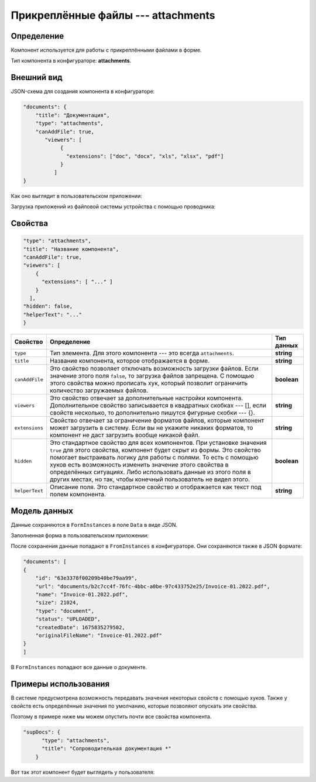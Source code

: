 Прикреплённые файлы --- attachments
===================================

Определение
-----------

Компонент используется для работы с прикреплёнными файлами в форме.

Тип компонента в конфигураторе: **attachments**.

Внешний вид
-----------

JSON-схема для создания компонента в конфигураторе:

..  code-block:: json

    "documents": {
        "title": "Документация",
        "type": "attachments",
        "canAddFile": true,
           "viewers": [
                {
                  "extensions": ["doc", "docx", "xls", "xlsx", "pdf"]
                }
              ]
    }

Как оно выглядит в пользовательском приложении:

..  thumbnail:: images/attachments-1-overview.png
    :alt: Пример компонента
    :width: 70%

Загрузка приложений из файловой системы устройства с помощью проводника:

..  thumbnail:: images/attachments-2-uploading.png
    :alt: Пример компонента
    :width: 70%

Свойства
--------

..  code-block:: json

    "type": "attachments",
    "title": "Название компонента",
    "canAddFile": true,
    "viewers": [
        {
          "extensions": [ "..." ]
        }
      ],
    "hidden": false,
    "helperText": "..."
    }   

..  list-table::
    :header-rows: 1

    *   - Свойство
        - Определение
        - Тип данных
    *   - ``type``
        - Тип элемента. Для этого компонента --- это всегда ``attachments``.
        - **string**
    *   - ``title``
        - Название компонента, которое отображается в форме.
        - **string**
    *   - ``canAddFile``
        - Это свойство позволяет отключать возможность загрузки файлов. Если значение этого поля ``false``, то загрузка файлов запрещена.
          С помощью этого свойства можно прописать хук, который позволит ограничить количество загружаемых файлов.
        - **boolean**
    *   - ``viewers``
        - Это свойство отвечает за дополнительные настройки компонента. Дополнительное свойство записывается в квадратных скобках --- [],
          если свойств несколько, то дополнительно пишутся фигурные скобки --- {}.
        - **string**
    *   - ``extensions``
        - Свойство отвечает за ограничение форматов файлов, которые компонент может загрузить в систему.
          Если вы не укажите никаких форматов, то компонент не даст загрузить вообще никакой файл.
        - **string**
    *   - ``hidden``
        - Это стандартное свойство для всех компонентов.
          При установке значения ``true`` для этого свойства, компонент будет скрыт из формы.
          Это свойство помогает выстраивать логику для работы с полями.
          То есть с помощью хуков есть возможность изменить значение этого свойства в определённых ситуациях.
          Либо использовать данные из этого поля в других местах, но так, чтобы конечный пользователь не видел этого.
        - **boolean**
    *   - ``helperText``
        - Описание поля. Это стандартное свойство и отображается как текст под полем компонента.
        - **string**

Модель данных
-------------

Данные сохраняются в ``FormInstances`` в поле ``Data`` в виде JSON.

Заполненная форма в пользовательском приложении:

..  thumbnail:: images/dictionary-3-model.png
    :alt: Пример компонента
    :width: 70%

После сохранения данные попадают в ``FromInstances`` в конфигураторе. Они сохраняются также в JSON формате:

..  code-block:: json

    "documents": [
    {
        "id": "63e3378f00209b40be79aa99",
        "url": "documents/b2c7cc4f-76fc-4bbc-a0be-97c433752e25/Invoice-01.2022.pdf",
        "name": "Invoice-01.2022.pdf",
        "size": 21024,
        "type": "document",
        "status": "UPLOADED",
        "createdDate": 1675835279502,
        "originalFileName": "Invoice-01.2022.pdf"
    }
    ]

В ``FormInstances`` попадают все данные о документе.

Примеры использования
---------------------

В системе предусмотрена возможность передавать значения некоторых свойств с помощью хуков.
Также у свойств есть определённые значения по умолчанию, которые позволяют опускать эти свойства.

Поэтому в примере ниже мы можем опустить почти все свойства компонента.

..  code-block:: json

    "supDocs": {
          "type": "attachments",
          "title": "Сопроводительная документация *"
        }

Вот так этот компонент будет выглядеть у пользователя:

..  thumbnail:: images/attachments-4-example.png
    :alt: Пример компонента
    :width: 70%